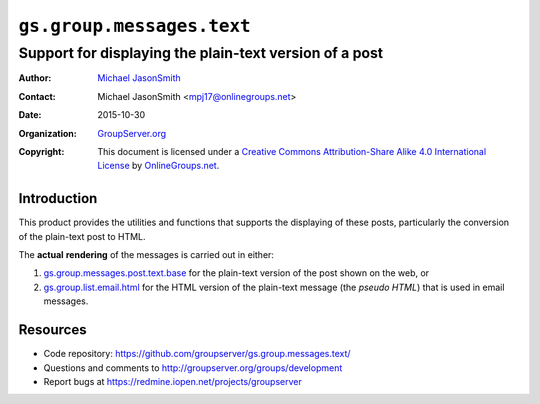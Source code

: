 ==========================
``gs.group.messages.text``
==========================
~~~~~~~~~~~~~~~~~~~~~~~~~~~~~~~~~~~~~~~~~~~~~~~~~~~~~~~
Support for displaying the plain-text version of a post
~~~~~~~~~~~~~~~~~~~~~~~~~~~~~~~~~~~~~~~~~~~~~~~~~~~~~~~

:Author: `Michael JasonSmith`_
:Contact: Michael JasonSmith <mpj17@onlinegroups.net>
:Date: 2015-10-30
:Organization: `GroupServer.org`_
:Copyright: This document is licensed under a
  `Creative Commons Attribution-Share Alike 4.0 International License`_
  by `OnlineGroups.net`_.

..  _Creative Commons Attribution-Share Alike 4.0 International License:
    http://creativecommons.org/licenses/by-sa/4.0/

Introduction
============

This product provides the utilities and functions that supports
the displaying of these posts, particularly the conversion of the
plain-text post to HTML.

The **actual** **rendering** of the messages is carried out in
either:

#.  `gs.group.messages.post.text.base`_ for the plain-text
    version of the post shown on the web, or
#.  `gs.group.list.email.html`_ for the HTML version of the
    plain-text message (the *pseudo* *HTML*) that is used in
    email messages.

Resources
=========

- Code repository:
  https://github.com/groupserver/gs.group.messages.text/
- Questions and comments to
  http://groupserver.org/groups/development
- Report bugs at https://redmine.iopen.net/projects/groupserver

.. _GroupServer: http://groupserver.org/
.. _GroupServer.org: http://groupserver.org/
.. _OnlineGroups.Net: https://onlinegroups.net
.. _Michael JasonSmith: http://groupserver.org/p/mpj17

.. _gs.group.messages.post.text.base:
   https://github.com/groupserver/gs.group.messages.post.text.base
.. _gs.group.list.email.html:
   https://github.com/groupserver/gs.group.list.email.html
